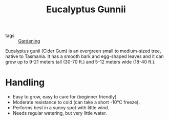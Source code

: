 #+title: Eucalyptus Gunnii

- tags :: [[file:gardening.org][Gardening]]

Eucalyptus gunii (Cider Gum) is an evergreen small to medium-sized tree, native to Tasmania.
It has a smooth bark and egg-shaped leaves and it can grow up to 9-21 meters tall (30-70 ft.) and 5-12 meters wide (18-40 ft.).

* Handling
- Easy to grow, easy to care for (beginner friendly)
- Moderate resistance to cold (can take a short -10°C freeze).
- Performs best in a sunny spot with little wind.
- Needs regular watering, but very little water.
